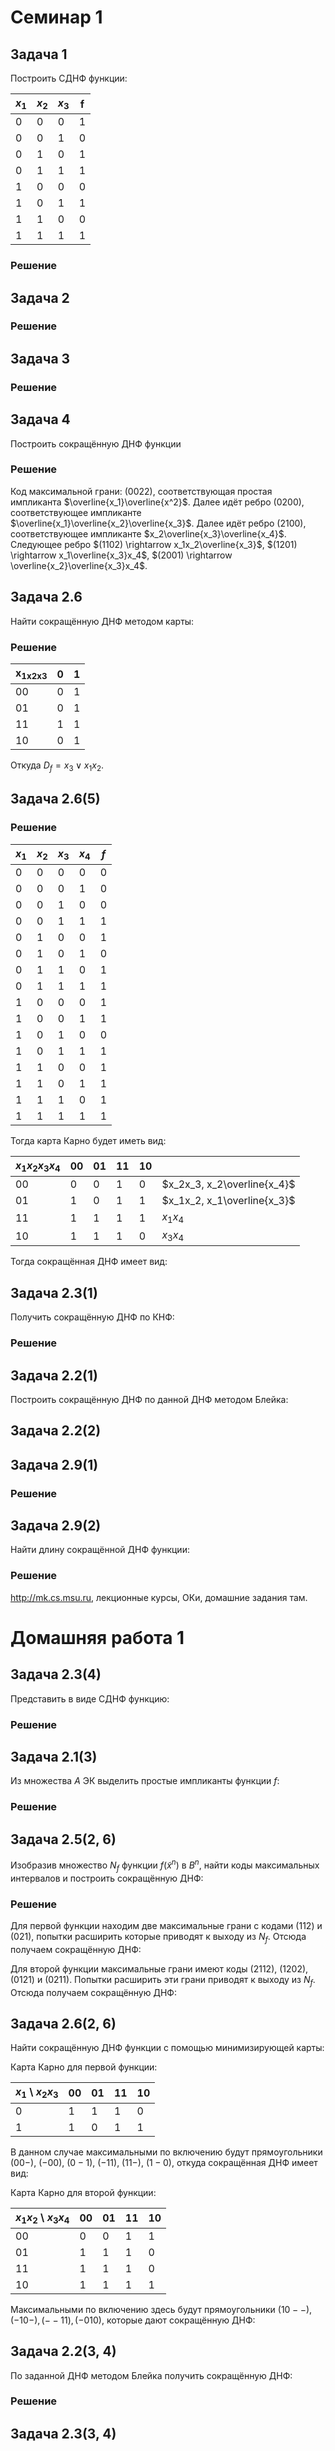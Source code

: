 #+LATEX_HEADER:\usepackage{amsmath}
#+LATEX_HEADER:\usepackage{esint}
#+LATEX_HEADER:\usepackage[english,russian]{babel}
#+LATEX_HEADER:\usepackage{mathtools}
#+LATEX_HEADER:\usepackage{amsthm}
#+LATEX_HEADER:\usepackage[top=0.8in, bottom=0.75in, left=0.625in, right=0.625in]{geometry}

#+LATEX_HEADER:\def\zall{\setcounter{lem}{0}\setcounter{cnsqnc}{0}\setcounter{th}{0}\setcounter{Cmt}{0}\setcounter{equation}{0}}

#+LATEX_HEADER:\newcounter{lem}\setcounter{lem}{0}
#+LATEX_HEADER:\def\lm{\par\smallskip\refstepcounter{lem}\textbf{\arabic{lem}}}
#+LATEX_HEADER:\newtheorem*{Lemma}{Лемма \lm}

#+LATEX_HEADER:\newcounter{th}\setcounter{th}{0}
#+LATEX_HEADER:\def\th{\par\smallskip\refstepcounter{th}\textbf{\arabic{th}}}
#+LATEX_HEADER:\newtheorem*{Theorem}{Теорема \th}

#+LATEX_HEADER:\newcounter{cnsqnc}\setcounter{cnsqnc}{0}
#+LATEX_HEADER:\def\cnsqnc{\par\smallskip\refstepcounter{cnsqnc}\textbf{\arabic{cnsqnc}}}
#+LATEX_HEADER:\newtheorem*{Consequence}{Следствие \cnsqnc}

#+LATEX_HEADER:\newcounter{Cmt}\setcounter{Cmt}{0}
#+LATEX_HEADER:\def\cmt{\par\smallskip\refstepcounter{Cmt}\textbf{\arabic{Cmt}}}
#+LATEX_HEADER:\newtheorem*{Note}{Замечание \cmt}

* Семинар 1
** Задача 1
 Построить СДНФ функции:
 |-------+-------+-------+---|
 | $x_1$ | $x_2$ | $x_3$ | f |
 |-------+-------+-------+---|
 |     0 |     0 |     0 | 1 |
 |     0 |     0 |     1 | 0 |
 |     0 |     1 |     0 | 1 |
 |     0 |     1 |     1 | 1 |
 |     1 |     0 |     0 | 0 |
 |     1 |     0 |     1 | 1 |
 |     1 |     1 |     0 | 0 |
 |     1 |     1 |     1 | 1 |
 |-------+-------+-------+---|
*** Решение
    #+begin_export latex
    \begin{equation}
 D_f^s(x_1, x_2, x_3) = \overline{x_1}\overline{x_2}\overline{x_3}\vee\overline{x_1}x_2\overline{x_3}
 \vee\overline{x_1}x_2x_3\vee x_1\overline{x_2}x_3
    \end{equation}
 \begin{equation}
 K_f^s(x_1, x_2, x_3) = (x_1\vee x_2\vee\overline{x_3})(\overline{x_1}\vee x_2\vee x_3)
 (\overline{x_1}\vee\overline{x_2}\vee x_3)(\overline{x_1}\vee\overline{x_2}\vee\overline{x_3})
 \end{equation}
    #+end_export
** Задача 2
   #+begin_export latex
   \begin{equation}
 f = (00101111). \text{ Найти простые импликанты.}
   \end{equation}
   #+end_export
*** Решение
    #+begin_export latex
    \begin{equation}
 A = \{x_1, \overline{x_3}, x_1x_2, x_2\overline{x_3}\}\text{ - импликанты $f$.}
    \end{equation}
 $x_1x_2$ - не простая импликанта.
    #+end_export
** Задача 3
   #+begin_export latex
 Найти простые импликанты функции
   \begin{equation}
 f = (01111110).
   \end{equation}
   #+end_export
*** Решение
    #+begin_export latex
    \begin{equation}
 A = \{x_1\overline{x_2}, x_2x_3, x_1x_2x_3\}\text{ - импликанты}
    \end{equation}
 $x_1\overline{x_2}$ - простая импликанта, $x_2x_3$ и $x_1x_2x_3$ - не импликанты.
    #+end_export
** Задача 4
 Построить сокращённую ДНФ функции
   #+begin_export latex
 \begin{equation}
 \tilde{\alpha_f} = (1111 1000 0100 1100)
 \end{equation}
   #+end_export
*** Решение
 Код максимальной грани: $(0022)$, соответствующая простая импликанта $\overline{x_1}\overline{x^2}$.
 Далее идёт ребро $(0200)$, соответствующее импликанте $\overline{x_1}\overline{x_2}\overline{x_3}$.
 Далее идёт ребро $(2100)$, соответствующее импликанте $x_2\overline{x_3}\overline{x_4}$.
 Следующее ребро $(1102) \rightarrow x_1x_2\overline{x_3}$,
 $(1201) \rightarrow x_1\overline{x_3}x_4$, $(2001) \rightarrow \overline{x_2}\overline{x_3}x_4$.
** Задача 2.6
 Найти сокращённую ДНФ методом карты:
 #+begin_export latex
 \begin{equation}
 \tilde{\alpha_f} = (0101 0111)
 \end{equation}
 #+end_export
*** Решение
 |-----------+---+---|
 | x_1x_2x_3 | 0 | 1 |
 |-----------+---+---|
 |        00 | 0 | 1 |
 |        01 | 0 | 1 |
 |        11 | 1 | 1 |
 |        10 | 0 | 1 |
 |-----------+---+---|
 Откуда $D_f = x_3\vee x_1x_2$.
** Задача 2.6(5)
   #+begin_export latex
   \begin{equation}
 \tilde{\alpha_f} = (0001 1011 1101 1111)
   \end{equation}
   #+end_export
*** Решение
 |-------+-------+-------+-------+-----|
 | $x_1$ | $x_2$ | $x_3$ | $x_4$ | $f$ |
 |-------+-------+-------+-------+-----|
 |     0 |     0 |     0 |     0 |   0 |
 |     0 |     0 |     0 |     1 |   0 |
 |     0 |     0 |     1 |     0 |   0 |
 |     0 |     0 |     1 |     1 |   1 |
 |     0 |     1 |     0 |     0 |   1 |
 |     0 |     1 |     0 |     1 |   0 |
 |     0 |     1 |     1 |     0 |   1 |
 |     0 |     1 |     1 |     1 |   1 |
 |     1 |     0 |     0 |     0 |   1 |
 |     1 |     0 |     0 |     1 |   1 |
 |     1 |     0 |     1 |     0 |   0 |
 |     1 |     0 |     1 |     1 |   1 |
 |     1 |     1 |     0 |     0 |   1 |
 |     1 |     1 |     0 |     1 |   1 |
 |     1 |     1 |     1 |     0 |   1 |
 |     1 |     1 |     1 |     1 |   1 |
 |-------+-------+-------+-------+-----|
 Тогда карта Карно будет иметь вид:
 |----------------+----+----+----+----+-----------------------------|
 | $x_1x_2x_3x_4$ | 00 | 01 | 11 | 10 |                             |
 |----------------+----+----+----+----+-----------------------------|
 |             00 |  0 |  0 |  1 |  0 | $x_2x_3, x_2\overline{x_4}$ |
 |             01 |  1 |  0 |  1 |  1 | $x_1x_2, x_1\overline{x_3}$ |
 |             11 |  1 |  1 |  1 |  1 | $x_1x_4$                    |
 |             10 |  1 |  1 |  1 |  0 | $x_3x_4$                    |
 |----------------+----+----+----+----+-----------------------------|
 Тогда сокращённая ДНФ имеет вид:
 #+begin_export latex
 \begin{equation}
 D_f = x_2\overline{x_4}\vee x_2x_3\vee x_1x_2\vee x_1x_4\vee x_3x_4\vee x_1\overline{x_3}
 \end{equation}
 #+end_export
** Задача 2.3(1)
 Получить сокращённую ДНФ по КНФ:
 #+begin_export latex
 \begin{equation}
 (x_1\vee x_2\vee\overline{x_3})(\overline{x_1}\vee x_2\vee x_3)(\overline{x_2}\vee\overline{x_3})
 \end{equation}
 #+end_export
*** Решение
    #+begin_export latex
 \begin{multline}
    (x_1\vee x_2\vee\overline{x_3})(\overline{x_1}\vee x_2\vee x_3)(\overline{x_2}\vee\overline{x_3})
 = (x_1x_2\vee x_1x_3 \vee x_2\overline{x_1}\vee x_2\vee x_2x_3\vee\overline{x_1}\overline{x_3}
 \vee x_2\overline{x_3})(\overline{x_2}\vee\overline{x_3}) = \\
 = (x_2\vee x_1x_3\vee\overline{x_1}\overline{x_3})(\overline{x_2}\vee\overline{x_3})
 = x_2\overline{x_3}\vee x_1\overline{x_2}x_3\vee\overline{x_1}\overline{x_2}\overline{x_3}
 \vee\overline{x_1}\overline{x_3} = x_2\overline{x_3}\vee\overline{x_1}\overline{x_3}\vee x_1\overline{x_2}x_3
 \end{multline}
    #+end_export
** Задача 2.2(1)
 Построить сокращённую ДНФ по данной ДНФ методом Блейка:
 #+begin_export latex
 \begin{equation}
 \overline{x_1}\overline{x_2}\vee x_1\overline{x_2}x_4\vee x_2\overline{x_3}x_4\vee\overline{x_2}x_4|
 \vee\overline{x_1}\overline{x_3}x_4\vee x_1\overline{x_3}x_4|\vee\overline{x_2}\overline{x_3}x_4
 \vee\overline{x_3}x_4 = \overline{x_1}\overline{x_2}\vee\overline{x_2}x_4\vee\overline{x_3}x_4
 \end{equation}
 #+end_export
** Задача 2.2(2)
   #+begin_export latex
   \begin{equation}
 x_1\overline{x_2}x_3\vee\overline{x_1}x_2\overline{x_4}\vee\overline{x_2}\overline{x_3}x_4|
 \vee x_1\overline{x_2}x_4
   \end{equation}
   #+end_export
** Задача 2.9(1)
   #+begin_export latex
   \begin{equation}
 f(\tilde{x_n}) = x_1\oplus\ldots\oplus x_n
   \end{equation}
 Длина сокращённой ДНФ - ?
   #+end_export
*** Решение
    #+begin_export latex
    Максимальные грани - точки $\Rightarrow$ длина сокращённой ДНФ, она же длина СДНФ равна
 $2^n - 1$.
    #+end_export
** Задача 2.9(2)
 Найти длину сокращённой ДНФ функции:
   #+begin_export latex
   \begin{equation}
 f(\tilde{x_n}) = (x_1\vee x_2\vee x_3)(\overline{x_1}\vee\overline{x_2}\overline{x_3})\oplus
 x_4\oplus\ldots\oplus x_n
   \end{equation}
   #+end_export
*** Решение
    #+begin_export latex
 \begin{equation}
 f(\tilde{\alpha}) = 1 \Leftrightarrow \begin{cases}
 g(\tilde{\alpha}) = 1, \\
 h(\tilde{\alpha}) = 0, \\
 g(\tilde{\alpha}) = 0, \\
 h(\tilde{\alpha}) = 1.
    \end{cases}
 \end{equation}
 Первому случаю соответствует $2^{n - 4}\cdot6$ максимальных грани, второму - $2\cdot2^{n - 4}$,
 итого длина ДНФ составляет $2^{n - 1}$.
    #+end_export

 http://mk.cs.msu.ru, лекционные курсы, ОКи, домашние задания там.
* Домашняя работа 1
** Задача 2.3(4)
Представить в виде СДНФ функцию:
#+begin_export latex
\zall
\begin{equation}
f(\tilde{x}^3) = (01010001)
\end{equation}
#+end_export
*** Решение
    #+begin_export latex
Функция принимает единичные значения на наборах $001, 011$ и $111$, откуда СДНФ имеет вид:
\begin{equation}
f(\tilde{x}^3) = \overline{x_1}\overline{x_2}x_3\vee\overline{x_1}x_2x_3\vee x_1x_2x_3
\end{equation}
    #+end_export
** Задача 2.1(3)
Из множества $A$ ЭК выделить простые импликанты функции $f$:
#+begin_export latex
\begin{equation}
A = \{x_1, \overline{x_4}, x_2\overline{x_3}, \overline{x_1}\overline{x_2}\overline{x_4}\},
f(\tilde{x}^4) = (1010 1110 1101 1110)
\end{equation}
#+end_export
*** Решение
    #+begin_export latex
ЭК $x_1$ не является импликантой функции $f$, так как $f(1111) = 0$.

ЭК $\overline{x_4}$ является простой импликантой функции $f$.

ЭК $x_2\overline{x_3}$ является импликантой функции $f$. ЭК $x_2$ не является импликантой
функции $f$, так как $f(1111) = 0$. ЭК $\overline{x_3}$ также не является импликантой $f$,
так как $f(0001) = 0$, значит $x_2\overline{x_3}$ -- простая импликанта функции $f$.

ЭК $\overline{x_1}\overline{x_2}\overline{x_4}$ является импликантой функции $f$, но она не
является простой, так как содержит множитель $\overline{x_4}$, который, как было указано ранее,
является импликантой $f$.
    #+end_export
** Задача 2.5(2, 6)
Изобразив множество $N_f$ функции $f(\tilde{x}^n)$ в $B^n$, найти коды максимальных интервалов
и построить сокращённую ДНФ:
   #+begin_export latex
\begin{equation}
\tilde{\alpha}_f = (0101 0011)
\end{equation}
\begin{equation}
\tilde{\alpha}_f = (0001 0111 1110 1111)
\end{equation}
   #+end_export
*** Решение
Для первой функции находим две максимальные грани с кодами $(112)$ и $(021)$, попытки расширить
которые приводят к выходу из $N_f$. Отсюда получаем сокращённую ДНФ:
#+begin_export latex
\begin{equation}
f(\tilde{x}^3) = \overline{x_1}x_3\vee x_1x_2
\end{equation}
#+end_export
Для второй функции максимальные грани имеют коды $(2112)$, $(1202)$, $(0121)$ и $(0211)$.
Попытки расширить эти грани приводят к выходу из $N_f$. Отсюда получаем сокращённую ДНФ:
#+begin_export latex
\begin{equation}
f(\tilde{x}^4) = x_2x_3\vee x_1\overline{x_3}\vee\overline{x_1}x_2x_4\vee\overline{x_1}x_3x_4
\end{equation}
#+end_export
** Задача 2.6(2, 6)
Найти сокращённую ДНФ функции с помощью минимизирующей карты:
#+begin_export latex
\begin{equation}
\tilde{\alpha_f} = (1101 1011)
\end{equation}
\begin{equation}
\tilde{\alpha_f} = (0011 1101 1111 1101)
\end{equation}
#+end_export
Карта Карно для первой функции:
|------------------+----+----+----+----|
| $x_1$ \ $x_2x_3$ | 00 | 01 | 11 | 10 |
|------------------+----+----+----+----|
|                0 |  1 |  1 |  1 |  0 |
|                1 |  1 |  0 |  1 |  1 |
|------------------+----+----+----+----|
В данном случае максимальными по включению будут прямоугольники $(00-)$, $(-00)$, $(0-1)$,
$(-11)$, $(11-)$, $(1-0)$, откуда сокращённая ДНФ имеет вид:
#+begin_export latex
\begin{equation}
f(\tilde{x}^3) = \overline{x_1}\overline{x_2}\vee\overline{x_2}\overline{x_3}\vee\overline{x_1}x_3
\vee x_2x_3\vee x_1x_2\vee x_1\overline{x_3}
\end{equation}
#+end_export
Карта Карно для второй функции:
|---------------------+----+----+----+----|
| $x_1x_2$ \ $x_3x_4$ | 00 | 01 | 11 | 10 |
|---------------------+----+----+----+----|
|                  00 |  0 |  0 |  1 |  1 |
|                  01 |  1 |  1 |  1 |  0 |
|                  11 |  1 |  1 |  1 |  0 |
|                  10 |  1 |  1 |  1 |  1 |
|---------------------+----+----+----+----|
Максимальными по включению здесь будут прямоугольники $(10--), (-10-), (--11), (-010)$,
которые дают сокращённую ДНФ:
#+begin_export latex
\begin{equation}
f(\tilde{x}^4) = x_1\overline{x_2}\vee x_2\overline{x_3}\vee x_3x_4\vee\overline{x_2}x_3\overline{x_4}
\end{equation}
#+end_export
** Задача 2.2(3, 4)
По заданной ДНФ методом Блейка получить сокращённую ДНФ:
#+begin_export latex
\begin{equation}
D = x_1\vee\overline{x_1}x_2\vee\overline{x_1}\overline{x_2}x_3\vee\overline{x_1}x_2x_3x_4
\end{equation}
\begin{equation}
D = x_1\overline{x_2}x_4\vee\overline{x_1}\overline{x_2}x_3\vee\overline{x_3}\overline{x_4}
\end{equation}
#+end_export
*** Решение
#+begin_export latex
\begin{multline}
x_1\vee\overline{x_1}x_2\vee\overline{x_1}\overline{x_2}x_3\vee\overline{x_1}x_2x_3x_4 = \\
= x_1\vee\overline{x_1}x_2\vee\overline{x_1}\overline{x_2}x_3\vee\overline{x_1}x_2x_3x_4
\vee x_2\vee\overline{x_2}x_3\vee x_2x_3x_4\vee\overline{x_1}x_3\vee\overline{x_1}x_3x_4 = \\
= x_1\vee x_2\vee\overline{x_1}x_3\vee\overline{x_2}x_3\vee
= x_1\vee x_2\vee\overline{x_1}x_3\vee\overline{x_2}x_3\vee x_3
= x_1\vee x_2\vee x_3
\end{multline}
\begin{multline}
x_1\overline{x_2}x_4\vee\overline{x_1}\overline{x_2}x_3\vee\overline{x_3}\overline{x_4}
= x_1\overline{x_2}x_4\vee\overline{x_1}\overline{x_2}x_3\vee\overline{x_3}\overline{x_4}\vee
\overline{x_2}x_3x_4\vee\overline{x_1}\overline{x_2}\overline{x_4}\vee x_1\overline{x_2}\overline{x_3} = \\
= x_1\overline{x_2}x_4\vee\overline{x_1}\overline{x_2}x_3\vee\overline{x_3}\overline{x_4}\vee
\overline{x_2}x_3x_4\vee\overline{x_1}\overline{x_2}\overline{x_4}\vee x_1\overline{x_2}\overline{x_3}\vee
\overline{x_2}\overline{x_3}\overline{x_4}\vee x_1\overline{x_2}x_4\vee\overline{x_1}\overline{x_2}x_3 = \\
= x_1\overline{x_2}x_4\vee\overline{x_1}\overline{x_2}x_3\vee\overline{x_3}\overline{x_4}
\vee\overline{x_2}x_3x_4\vee\overline{x_1}\overline{x_2}\overline{x_4}\vee x_1\overline{x_2}\overline{x_3}
\end{multline}
#+end_export
** Задача 2.3(3, 4)
Построить сокращённую ДНФ по заданной КНФ:
#+begin_export latex
\begin{equation}
(x_1\vee\overline{x_2}\vee\overline{x_3})(\overline{x_1}\vee x_2)(x_1\vee x_2\vee x_3)
\end{equation}
\begin{equation}
(x_1\vee x_2\vee x_3)(\overline{x_1}\vee\overline{x_2}\vee\overline{x_3})
\end{equation}
#+end_export
*** Решение
    #+begin_export latex
\begin{multline}
(x_1\vee\overline{x_2}\vee\overline{x_3})(\overline{x_1}\vee x_2)(x_1\vee x_2\vee x_3) =
(x_1x_2\vee\overline{x_1}\overline{x_2}\vee\overline{x_1}\overline{x_3}\vee x_2\overline{x_3})
(x_1\vee x_2\vee x_3) = \\
= x_1x_2\vee x_1x_2x_3\vee\overline{x_1}\overline{x_2}x_3\vee\overline{x_1}x_2\overline{x_3}\vee
x_1x_2\overline{x_3}\vee x_2\overline{x_3} = x_1x_2\vee x_2\overline{x_3}\vee\overline{x_1}\overline{x_2}x_3
\end{multline}
\begin{equation}
(x_1\vee x_2\vee x_3)(\overline{x_1}\vee\overline{x_2}\vee\overline{x_3})
= x_1\overline{x_2}\vee x_1\overline{x_3}\vee\overline{x_1}x_2\vee x_2\overline{x_3}\vee
\overline{x_1}x_3\vee\overline{x_2}x_3
\end{equation}
    #+end_export
** Задача 2.9(6)
Найти длину сокращённой ДНФ функции $f$:
#+begin_export latex
\begin{equation}
f(\tilde{x}^n) = (x_1\vee\ldots\vee x_n)(x_1\vee\ldots\vee x_k\vee\overline{x}_{k + 1}\vee\ldots\vee\overline{x}_n)
\end{equation}
#+end_export
*** Решение
    #+begin_export latex
\begin{multline}
(x_1\vee\ldots\vee x_n)(x_1\vee\ldots\vee x_k\vee\overline{x}_{k + 1}\vee\ldots\overline{x}_n) =
(\vee_{i = 1}^kx_k)\vee(\vee_{i, j = 1}^{k, n}x_ix_j)\vee(\vee_{i = k + 1, j = 1}^{n}\overline{x}_ix_j) = \\
= (\vee_{i = 1}^kx_k)\vee(\vee_{i, j = k + 1}^n\overline{x_i}x_j)\vee(\vee_{i, j = k + 1}^nx_ix_j)
\end{multline}
Всего получаем
\begin{equation}
k + 2\frac{(n - k)(n - k + 1)}2 = k + (n - k)(n - k + 1) = n + (n - k)^2 = n^2 - 2nk + n + k^2
\end{equation}
слагаемых.
    #+end_export
